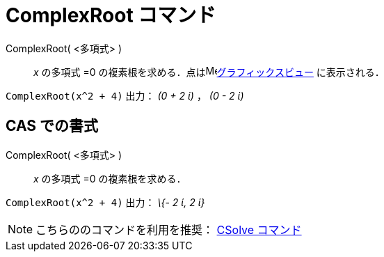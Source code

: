 = ComplexRoot コマンド
ifdef::env-github[:imagesdir: /ja/modules/ROOT/assets/images]

ComplexRoot( <多項式> )::
  _x_ の多項式 =0 の複素根を求める．点はimage:16px-Menu_view_graphics.svg.png[Menu view
  graphics.svg,width=16,height=16]xref:/グラフィックスビュー.adoc[グラフィックスビュー] に表示される．

[EXAMPLE]
====

`++ComplexRoot(x^2 + 4)++` 出力： _(0 + 2 ί)_ ， _(0 - 2 ί)_

====

== CAS での書式

ComplexRoot( <多項式> )::
  _x_ の多項式 =0 の複素根を求める．

[EXAMPLE]
====

`++ComplexRoot(x^2 + 4)++` 出力： _\{- 2 ί, 2 ί}_

====

[NOTE]
====

こちらののコマンドを利用を推奨： xref:/commands/CSolve.adoc[CSolve コマンド]

====
